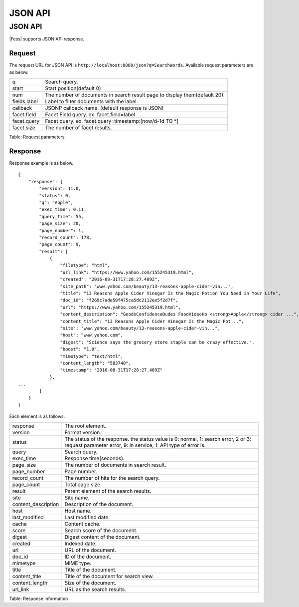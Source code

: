 ========
JSON API
========

JSON API
========

|Fess| supports JSON API response.

Request
-------

The request URL for JSON API is ``http://localhost:8080/json?q=SearchWords``.
Available request parameters are as below.

+----------------+----------------------------------------------------------------------------+
| q              | Search query.                                                              |
+----------------+----------------------------------------------------------------------------+
| start          | Start position(default 0)                                                  |
+----------------+----------------------------------------------------------------------------+
| num            | The number of documents in search result page to display them(default 20). |
+----------------+----------------------------------------------------------------------------+
| fields.label   | Label to filter documents with the label.                                  |
+----------------+----------------------------------------------------------------------------+
| callback       | JSONP callback name. (default response is JSON)                            |
+----------------+----------------------------------------------------------------------------+
| facet.field    | Facet Field query. ex. facet.field=label                                   |
+----------------+----------------------------------------------------------------------------+
| facet.query    | Facet query. ex. facet.query=timestamp:[now/d-1d TO \*]                    |
+----------------+----------------------------------------------------------------------------+
| facet.size     | The number of facet results.                                               |
+----------------+----------------------------------------------------------------------------+

Table: Request parameters


Response
--------

Response example is as below.

::

    {
        "response": {
            "version": 11.0,
            "status": 0,
            "q": "Apple",
            "exec_time": 0.11,
            "query_time": 55,
            "page_size": 20,
            "page_number": 1,
            "record_count": 178,
            "page_count": 9,
            "result": [
                {
                    "filetype": "html",
                    "url_link": "https://www.yahoo.com/155245319.html",
                    "created": "2016-08-31T17:28:27.489Z",
                    "site_path": "www.yahoo.com/beauty/13-reasons-apple-cider-vin...",
                    "title": "13 Reasons Apple Cider Vinegar Is the Magic Potion You Need in Your Life",
                    "doc_id": "f269c7ade50f475ca5dc2112ee5f2d7f",
                    "url": "https://www.yahoo.com/155245319.html",
                    "content_description": "GoodsConfidenceDudes FoodVideoHo <strong>Apple</strong> cider ...",
                    "content_title": "13 Reasons Apple Cider Vinegar Is the Magic Pot...",
                    "site": "www.yahoo.com/beauty/13-reasons-apple-cider-vin...",
                    "host": "www.yahoo.com",
                    "digest": "Science says the grocery store staple can be crazy effective.",
                    "boost": "1.0",
                    "mimetype": "text/html",
                    "content_length": "583740",
                    "timestamp": "2016-08-31T17:28:27.489Z"
                },
    ...
            ]
        }
    }

Each element is as follows.

+----------------------+--------------------------------------------------------------------------------------------------------------------------------------------------------+
| response             | The root element.                                                                                                                                      |
+----------------------+--------------------------------------------------------------------------------------------------------------------------------------------------------+
| version              | Format version.                                                                                                                                        |
+----------------------+--------------------------------------------------------------------------------------------------------------------------------------------------------+
| status               | The status of the response. the status value is 0: normal, 1: search error, 2 or 3: request parameter error, 9: in service, 1: API type of error is.   |
+----------------------+--------------------------------------------------------------------------------------------------------------------------------------------------------+
| query                | Search query.                                                                                                                                          |
+----------------------+--------------------------------------------------------------------------------------------------------------------------------------------------------+
| exec_time            | Response time(seconds).                                                                                                                                |
+----------------------+--------------------------------------------------------------------------------------------------------------------------------------------------------+
| page_size            | The number of documents in search result.                                                                                                              |
+----------------------+--------------------------------------------------------------------------------------------------------------------------------------------------------+
| page_number          | Page number.                                                                                                                                           |
+----------------------+--------------------------------------------------------------------------------------------------------------------------------------------------------+
| record_count         | The number of hits for the search query.                                                                                                               |
+----------------------+--------------------------------------------------------------------------------------------------------------------------------------------------------+
| page_count           | Total page size.                                                                                                                                       |
+----------------------+--------------------------------------------------------------------------------------------------------------------------------------------------------+
| result               | Parent element of the search results.                                                                                                                  |
+----------------------+--------------------------------------------------------------------------------------------------------------------------------------------------------+
| site                 | Site name.                                                                                                                                             |
+----------------------+--------------------------------------------------------------------------------------------------------------------------------------------------------+
| content_description  | Description of the document.                                                                                                                           |
+----------------------+--------------------------------------------------------------------------------------------------------------------------------------------------------+
| host                 | Host name.                                                                                                                                             |
+----------------------+--------------------------------------------------------------------------------------------------------------------------------------------------------+
| last_modified        | Last modified date.                                                                                                                                    |
+----------------------+--------------------------------------------------------------------------------------------------------------------------------------------------------+
| cache                | Content cache.                                                                                                                                         |
+----------------------+--------------------------------------------------------------------------------------------------------------------------------------------------------+
| score                | Search score of the document.                                                                                                                          |
+----------------------+--------------------------------------------------------------------------------------------------------------------------------------------------------+
| digest               | Digest content of the document.                                                                                                                        |
+----------------------+--------------------------------------------------------------------------------------------------------------------------------------------------------+
| created              | Indexed date.                                                                                                                                          |
+----------------------+--------------------------------------------------------------------------------------------------------------------------------------------------------+
| url                  | URL of the document.                                                                                                                                   |
+----------------------+--------------------------------------------------------------------------------------------------------------------------------------------------------+
| doc_id               | ID of the document.                                                                                                                                    |
+----------------------+--------------------------------------------------------------------------------------------------------------------------------------------------------+
| mimetype             | MIME type.                                                                                                                                             |
+----------------------+--------------------------------------------------------------------------------------------------------------------------------------------------------+
| title                | Title of the document.                                                                                                                                 |
+----------------------+--------------------------------------------------------------------------------------------------------------------------------------------------------+
| content_title        | Title of the document for search view.                                                                                                                 |
+----------------------+--------------------------------------------------------------------------------------------------------------------------------------------------------+
| content_length       | Size of the document.                                                                                                                                  |
+----------------------+--------------------------------------------------------------------------------------------------------------------------------------------------------+
| url_link             | URL as the search results.                                                                                                                             |
+----------------------+--------------------------------------------------------------------------------------------------------------------------------------------------------+

Table: Response information


